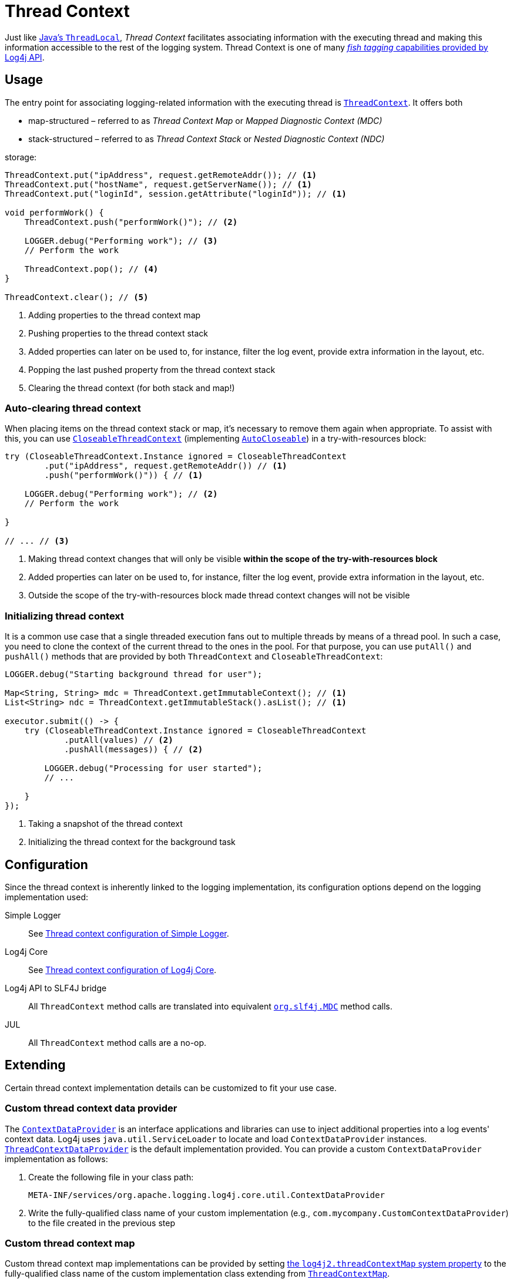 ////
    Licensed to the Apache Software Foundation (ASF) under one or more
    contributor license agreements.  See the NOTICE file distributed with
    this work for additional information regarding copyright ownership.
    The ASF licenses this file to You under the Apache License, Version 2.0
    (the "License"); you may not use this file except in compliance with
    the License.  You may obtain a copy of the License at

         http://www.apache.org/licenses/LICENSE-2.0

    Unless required by applicable law or agreed to in writing, software
    distributed under the License is distributed on an "AS IS" BASIS,
    WITHOUT WARRANTIES OR CONDITIONS OF ANY KIND, either express or implied.
    See the License for the specific language governing permissions and
    limitations under the License.
////

= Thread Context

Just like
https://docs.oracle.com/javase/{java-target-version}/docs/api/java/lang/ThreadLocal.html[Java's `ThreadLocal`],
_Thread Context_ facilitates associating information with the executing thread and making this information accessible to the rest of the logging system.
Thread Context is one of many xref:manual/api.adoc#fish-tagging[_fish tagging_ capabilities provided by Log4j API].

[#usage]
== Usage

The entry point for associating logging-related information with the executing thread is
link:../javadoc/log4j-api/org/apache/logging/log4j/ThreadContext.html[`ThreadContext`].
It offers both

[#mdc]
* map-structured – referred to as _Thread Context Map_ or _Mapped Diagnostic Context (MDC)_
[#ndc]
* stack-structured – referred to as _Thread Context Stack_ or _Nested Diagnostic Context (NDC)_

storage:

[source,java]
----
ThreadContext.put("ipAddress", request.getRemoteAddr()); // <1>
ThreadContext.put("hostName", request.getServerName()); // <1>
ThreadContext.put("loginId", session.getAttribute("loginId")); // <1>

void performWork() {
    ThreadContext.push("performWork()"); // <2>

    LOGGER.debug("Performing work"); // <3>
    // Perform the work

    ThreadContext.pop(); // <4>
}

ThreadContext.clear(); // <5>
----

<1> Adding properties to the thread context map
<2> Pushing properties to the thread context stack
<3> Added properties can later on be used to, for instance, filter the log event, provide extra information in the layout, etc.
<4> Popping the last pushed property from the thread context stack
<5> Clearing the thread context (for both stack and map!)

[#CloseableThreadContext]
=== Auto-clearing thread context

When placing items on the thread context stack or map, it's necessary to remove them again when appropriate.
To assist with this, you can use
link:../javadoc/log4j-api/org/apache/logging/log4j/CloseableThreadContext.html[`CloseableThreadContext`]
(implementing
https://docs.oracle.com/javase/{java-target-version}/docs/api/java/lang/AutoCloseable.html[`AutoCloseable`])
in a try-with-resources block:

[source,java]
----
try (CloseableThreadContext.Instance ignored = CloseableThreadContext
        .put("ipAddress", request.getRemoteAddr()) // <1>
        .push("performWork()")) { // <1>

    LOGGER.debug("Performing work"); // <2>
    // Perform the work

}

// ... // <3>
----

<1> Making thread context changes that will only be visible **within the scope of the try-with-resources block**
<2> Added properties can later on be used to, for instance, filter the log event, provide extra information in the layout, etc.
<3> Outside the scope of the try-with-resources block made thread context changes will not be visible

[#init]
=== Initializing thread context

It is a common use case that a single threaded execution fans out to multiple threads by means of a thread pool.
In such a case, you need to clone the context of the current thread to the ones in the pool.
For that purpose, you can use `putAll()` and `pushAll()` methods that are provided by both `ThreadContext` and `CloseableThreadContext`:

[source,java]
----
LOGGER.debug("Starting background thread for user");

Map<String, String> mdc = ThreadContext.getImmutableContext(); // <1>
List<String> ndc = ThreadContext.getImmutableStack().asList(); // <1>

executor.submit(() -> {
    try (CloseableThreadContext.Instance ignored = CloseableThreadContext
            .putAll(values) // <2>
            .pushAll(messages)) { // <2>

        LOGGER.debug("Processing for user started");
        // ...

    }
});
----

<1> Taking a snapshot of the thread context
<2> Initializing the thread context for the background task

[#config]
== Configuration

Since the thread context is inherently linked to the logging implementation, its configuration options depend on the logging implementation used:

Simple Logger::
+
See xref:manual/simple-logger.adoc#thread-context[Thread context configuration of Simple Logger].

Log4j Core::
+
See xref:manual/systemproperties.adoc#properties-thread-context[Thread context configuration of Log4j Core].

Log4j API to SLF4J bridge::
+
All `ThreadContext` method calls are translated into equivalent
https://www.slf4j.org/api/org/slf4j/MDC.html[`org.slf4j.MDC`]
method calls.

JUL::
+
All `ThreadContext` method calls are a no-op.

[#extending]
== Extending

Certain thread context implementation details can be customized to fit your use case.

[#custom-ContextDataProvider]
=== Custom thread context data provider

The link:../javadoc/log4j-core/org/apache/logging/log4j/core/util/ContextDataProvider.html[`ContextDataProvider`] is an interface applications and libraries can use to inject additional properties into a log events' context data.
Log4j uses `java.util.ServiceLoader` to locate and load `ContextDataProvider` instances.
link:../javadoc/log4j-core/org/apache/logging/log4j/core/impl/ThreadContextDataProvider.html[`ThreadContextDataProvider`] is the default implementation provided.
You can provide a custom `ContextDataProvider` implementation as follows:

. Create the following file in your class path:
+
[source,text]
----
META-INF/services/org.apache.logging.log4j.core.util.ContextDataProvider
----
. Write the fully-qualified class name of your custom implementation (e.g., `com.mycompany.CustomContextDataProvider`) to the file created in the previous step

[#custom-ThreadContextMap]
=== Custom thread context map

Custom thread context map implementations can be provided by setting <<log4j2.threadContextMap,the `log4j2.threadContextMap` system property>> to the fully-qualified class name of the custom implementation class extending from
link:../javadoc/log4j-api/org/apache/logging/log4j/spi/ThreadContextMap.html[`ThreadContextMap`].

While providing a custom thread context map implementation, you are advised to also extend from
link:../javadoc/log4j-api/org/apache/logging/log4j/spi/ReadOnlyThreadContextMap.html[`ReadOnlyThreadContextMap`]
too.
By this way, your custom thread context map implementation will be accessible to applications via
link:../javadoc/log4j-api/org/apache/logging/log4j/ThreadContext.html#getThreadContextMap()[`ThreadContext.getThreadContextMap()`].
